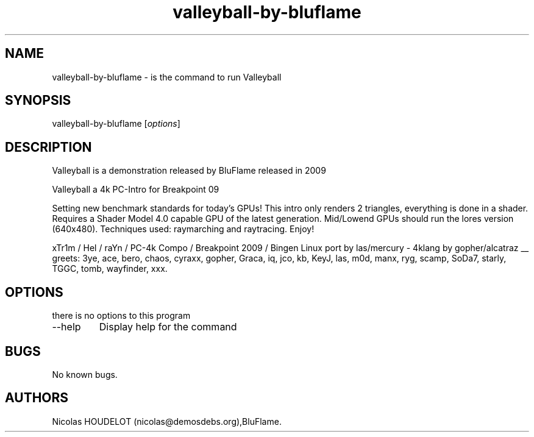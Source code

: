 .\" Automatically generated by Pandoc 2.9.2.1
.\"
.TH "valleyball-by-bluflame" "6" "2016-10-24" "Valleyball User Manuals" ""
.hy
.SH NAME
.PP
valleyball-by-bluflame - is the command to run Valleyball
.SH SYNOPSIS
.PP
valleyball-by-bluflame [\f[I]options\f[R]]
.SH DESCRIPTION
.PP
Valleyball is a demonstration released by BluFlame released in 2009
.PP
Valleyball a 4k PC-Intro for Breakpoint 09
.PP
Setting new benchmark standards for today\[cq]s GPUs! This intro only
renders 2 triangles, everything is done in a shader.
Requires a Shader Model 4.0 capable GPU of the latest generation.
Mid/Lowend GPUs should run the lores version (640x480).
Techniques used: raymarching and raytracing.
Enjoy!
.PP
xTr1m / Hel / raYn / PC-4k Compo / Breakpoint 2009 / Bingen Linux port
by las/mercury - 4klang by gopher/alcatraz __ greets: 3ye, ace, bero,
chaos, cyraxx, gopher, Graca, iq, jco, kb, KeyJ, las, m0d, manx, ryg,
scamp, SoDa7, starly, TGGC, tomb, wayfinder, xxx.
.SH OPTIONS
.PP
there is no options to this program
.TP
--help
Display help for the command
.SH BUGS
.PP
No known bugs.
.SH AUTHORS
Nicolas HOUDELOT (nicolas\[at]demosdebs.org),BluFlame.
